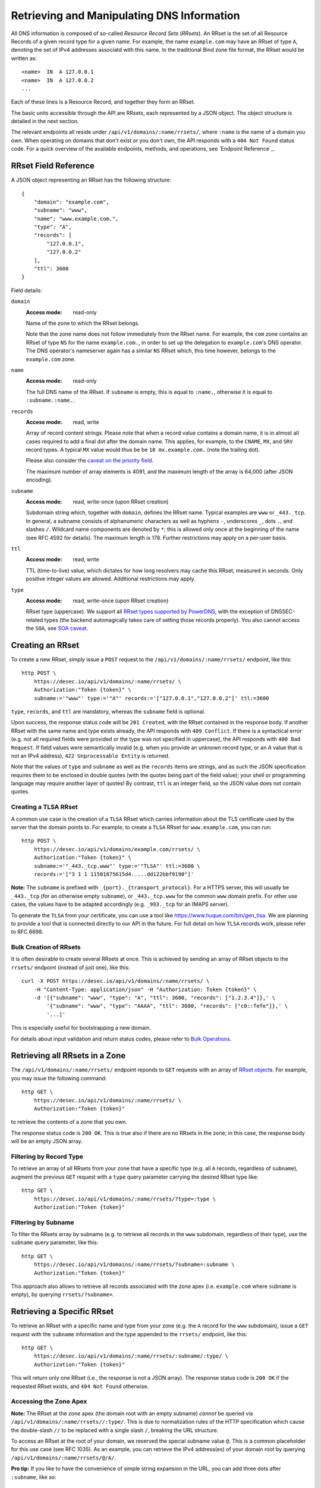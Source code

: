 Retrieving and Manipulating DNS Information
-------------------------------------------

All DNS information is composed of so-called *Resource Record Sets*
(*RRsets*).  An RRset is the set of all Resource Records of a given record
type for a given name.  For example, the name ``example.com`` may have an
RRset of type ``A``, denoting the set of IPv4 addresses associatd with this
name.  In the traditional Bind zone file format, the RRset would be written
as::

    <name>  IN  A 127.0.0.1
    <name>  IN  A 127.0.0.2
    ...

Each of these lines is a Resource Record, and together they form an RRset.

The basic units accessible through the API are RRsets, each represented by a
JSON object.  The object structure is detailed in the next section.

The relevant endpoints all reside under ``/api/v1/domains/:name/rrsets/``,
where ``:name`` is the name of a domain you own.  When operating on domains
that don't exist or you don't own, the API responds with a ``404 Not Found``
status code.  For a quick overview of the available endpoints, methods, and
operations, see `Endpoint Reference`_.


.. _`RRset object`:

RRset Field Reference
~~~~~~~~~~~~~~~~~~~~~

A JSON object representing an RRset has the following structure::

    {
        "domain": "example.com",
        "subname": "www",
        "name": "www.example.com.",
        "type": "A",
        "records": [
            "127.0.0.1",
            "127.0.0.2"
        ],
        "ttl": 3600
    }

Field details:

``domain``
    :Access mode: read-only

    Name of the zone to which the RRset belongs.

    Note that the zone name does not follow immediately from the RRset name.
    For example, the ``com`` zone contains an RRset of type ``NS`` for the
    name ``example.com.``, in order to set up the delegation to
    ``example.com``'s DNS operator.  The DNS operator's nameserver again
    has a similar ``NS`` RRset which, this time however, belongs to the
    ``example.com`` zone.

``name``
    :Access mode: read-only

    The full DNS name of the RRset.  If ``subname`` is empty, this is equal to
    ``:name.``, otherwise it is equal to ``:subname.:name.``.

``records``
    :Access mode: read, write

    Array of record content strings.  Please note that when a record value
    contains a domain name, it is in almost all cases required to add a final
    dot after the domain name.  This applies, for example, to the ``CNAME``,
    ``MX``, and ``SRV`` record types.  A typical ``MX`` value would thus be
    be ``10 mx.example.com.`` (note the trailing dot).

    Please also consider the `caveat on the priority field`_.

    The maximum number of array elements is 4091, and the maximum length of
    the array is 64,000 (after JSON encoding).

``subname``
    :Access mode: read, write-once (upon RRset creation)

    Subdomain string which, together with ``domain``, defines the RRset name.
    Typical examples are ``www`` or ``_443._tcp``.  In general, a subname
    consists of alphanumeric characters as well as hyphens ``-``, underscores
    ``_``, dots ``.``, and slashes ``/``.  Wildcard name components are
    denoted by ``*``; this is allowed only once at the beginning of the name
    (see RFC 4592 for details).  The maximum length is 178.  Further
    restrictions may apply on a per-user basis.

``ttl``
    :Access mode: read, write

    TTL (time-to-live) value, which dictates for how long resolvers may cache
    this RRset, measured in seconds.  Only positive integer values are allowed.
    Additional restrictions may apply.

``type``
    :Access mode: read, write-once (upon RRset creation)

    RRset type (uppercase).  We support all `RRset types supported by
    PowerDNS`_, with the exception of DNSSEC-related types (the backend
    automagically takes care of setting those records properly).  You also
    cannot access the ``SOA``, see `SOA caveat`_.

.. _RRset types supported by PowerDNS: https://doc.powerdns.com/md/types/


Creating an RRset
~~~~~~~~~~~~~~~~~

To create a new RRset, simply issue a ``POST`` request to the
``/api/v1/domains/:name/rrsets/`` endpoint, like this::

    http POST \
        https://desec.io/api/v1/domains/:name/rrsets/ \
        Authorization:"Token {token}" \
        subname:='"www"' type:='"A"' records:='["127.0.0.1","127.0.0.2"]' ttl:=3600

``type``, ``records``, and ``ttl`` are mandatory, whereas the ``subname``
field is optional.

Upon success, the response status code will be ``201 Created``, with the RRset
contained in the response body.  If another RRset with the same name and type
exists already, the API responds with ``409 Conflict``.  If there is a
syntactical error (e.g. not all required fields were provided or the type was
not specified in uppercase), the API responds with ``400 Bad Request``.  If
field values were semantically invalid (e.g. when you provide an unknown record
type, or an `A` value that is not an IPv4 address), ``422 Unprocessable
Entity`` is returned.

Note that the values of ``type`` and ``subname`` as well as the ``records``
items are strings, and as such the JSON specification requires them to be
enclosed in double quotes (with the quotes being part of the field value);
your shell or programming language may require another layer of quotes!  By
contrast, ``ttl`` is an integer field, so the JSON value does not contain
quotes.

Creating a TLSA RRset
`````````````````````

A common use case is the creation of a ``TLSA`` RRset which carries information
about the TLS certificate used by the server that the domain points to.  For
example, to create a ``TLSA`` RRset for ``www.example.com``, you can run::

    http POST \
        https://desec.io/api/v1/domains/example.com/rrsets/ \
        Authorization:"Token {token}" \
        subname:='"_443._tcp.www"' type:='"TLSA"' ttl:=3600 \
        records:='["3 1 1 11501875615d4.....dd122bbf9190"]'

**Note:** The ``subname`` is prefixed with ``_{port}._{transport_protocol}``.
For a HTTPS server, this will usually be ``_443._tcp`` (for an otherwise empty
``subname``), or ``_443._tcp.www`` for the common ``www`` domain prefix.  For
other use cases, the values have to be adapted accordingly (e.g. ``_993._tcp``
for an IMAPS server).

To generate the ``TLSA`` from your certificate, you can use a tool like
https://www.huque.com/bin/gen_tlsa.  We are planning to provide a tool that is
connected directly to our API in the future.  For full detail on how ``TLSA``
records work, please refer to RFC 6698.

Bulk Creation of RRsets
```````````````````````

It is often desirable to create several RRsets at once.  This is achieved by
sending an array of RRset objects to the ``rrsets/`` endpoint (instead of just
one), like this::

    curl -X POST https://desec.io/api/v1/domains/:name/rrsets/ \
        -H "Content-Type: application/json" -H "Authorization: Token {token}" \
        -d '[{"subname": "www", "type": "A", "ttl": 3600, "records": ["1.2.3.4"]},' \
            '{"subname": "www", "type": "AAAA", "ttl": 3600, "records": ["c0::fefe"]},' \
            '...]'

This is especially useful for bootstrapping a new domain.

For details about input validation and return status codes, please refer to
`Bulk Operations`_.


Retrieving all RRsets in a Zone
~~~~~~~~~~~~~~~~~~~~~~~~~~~~~~~

The ``/api/v1/domains/:name/rrsets/`` endpoint reponds to ``GET`` requests
with an array of `RRset object`_\ s. For example, you may issue the following
command::

    http GET \
        https://desec.io/api/v1/domains/:name/rrsets/ \
        Authorization:"Token {token}"

to retrieve the contents of a zone that you own.

The response status code is ``200 OK``.  This is true also if there are no
RRsets in the zone; in this case, the response body will be an empty JSON
array.


Filtering by Record Type
````````````````````````

To retrieve an array of all RRsets from your zone that have a specific type
(e.g. all ``A`` records, regardless of ``subname``), augment the previous
``GET`` request with a ``type`` query parameter carrying the desired RRset type
like::

    http GET \
        https://desec.io/api/v1/domains/:name/rrsets/?type=:type \
        Authorization:"Token {token}"


Filtering by Subname
````````````````````

To filter the RRsets array by subname (e.g. to retrieve all records in the
``www`` subdomain, regardless of their type), use the ``subname`` query
parameter, like this::

    http GET \
        https://desec.io/api/v1/domains/:name/rrsets/?subname=:subname \
        Authorization:"Token {token}"

This approach also allows to retrieve all records associated with the zone
apex (i.e. ``example.com`` where ``subname`` is empty), by querying
``rrsets/?subname=``.


Retrieving a Specific RRset
~~~~~~~~~~~~~~~~~~~~~~~~~~~

To retrieve an RRset with a specific name and type from your zone (e.g. the
``A`` record for the ``www`` subdomain), issue a ``GET`` request with the
``subname`` information and the type appended to the ``rrsets/`` endpoint,
like this::

    http GET \
        https://desec.io/api/v1/domains/:name/rrsets/:subname/:type/ \
        Authorization:"Token {token}"

This will return only one RRset (i.e., the response is not a JSON array).  The
response status code is ``200 OK`` if the requested RRset exists, and ``404
Not Found`` otherwise.

Accessing the Zone Apex
```````````````````````

**Note:** The RRset at the zone apex (the domain root with an empty subname)
*cannot* be queried via ``/api/v1/domains/:name/rrsets//:type/``.  This is due
to normalization rules of the HTTP specification which cause the double-slash
``//`` to be replaced with a single slash ``/``, breaking the URL structure.

To access an RRset at the root of your domain, we reserved the special subname
value ``@``.  This is a common placeholder for this use case (see RFC 1035).
As an example, you can retrieve the IPv4 address(es) of your domain root by
querying ``/api/v1/domains/:name/rrsets/@/A/``.

**Pro tip:** If you like to have the convenience of simple string expansion
in the URL, you can add three dots after ``:subname``, like so::

    http GET \
        https://desec.io/api/v1/domains/:name/rrsets/:subname.../:type/ \
        Authorization:"Token {token}"

With this syntax, the above-mentioned normalization problem does not occur.
You can think of the three dots as abbreviating the rest of the DNS name.


Modifying an RRset
~~~~~~~~~~~~~~~~~~

To modify an RRset, use the endpoint that you would also use to retrieve that
specific RRset.  The API allows changing the values of ``records`` and
``ttl``.  When using the ``PATCH`` method, only fields you would like to modify
need to be provided, where the ``PUT`` method requires specification of both
fields.  Examples::

    http PUT \
        https://desec.io/api/v1/domains/:name/rrsets/:subname/:type/ \
        Authorization:"Token {token}" records:='["127.0.0.1"]' ttl:=3600

    http PATCH \
        https://desec.io/api/v1/domains/:name/rrsets/:subname/:type/ \
        Authorization:"Token {token}" ttl:=86400

If the RRset was updated successfully, the API returns ``200 OK`` with the
updated RRset in the reponse body.  If there is a syntactical error (e.g. not
all required fields were provided or the type was not specified in uppercase),
the API responds with ``400 Bad Request``.  If field values were semantically
invalid (e.g. when you provide an unknown record type, or an `A` value that is
not an IPv4 address), ``422 Unprocessable Entity`` is returned.  If the RRset
does not exist, ``404 Not Found`` is returned.

To modify an RRset at the zone apex (empty subname), use the special subname
value ``@`` (read more about `Accessing the Zone Apex`_).

Bulk Modification of RRsets
```````````````````````````

It is sometimes desirable to modify several RRsets at once.  This is achieved
by sending an array of RRset objects to the ``rrsets/`` endpoint (instead of
just one), like this::

    curl -X PUT https://desec.io/api/v1/domains/:name/rrsets/ \
        -H "Content-Type: application/json" -H "Authorization: Token {token}" \
        -d '[{"subname": "www", "type": "A", "ttl": 3600, "records": ["1.2.3.4"]},' \
            '{"subname": "www", "type": "AAAA", "ttl": 3600, "records": ["c0::fefe"]},' \
            '...]'

``subname`` and ``type`` must be specified for each given RRset.  For ``ttl``
and ``records``, the usual rules apply.

For details about input validation and return status codes, please refer to
`Bulk Operations`_.


Deleting an RRset
~~~~~~~~~~~~~~~~~

To delete an RRset, you can send a ``DELETE`` request to the endpoint
representing the RRset. Alternatively, you can modify it and provide an empty
array for the ``records`` field (``[]``).

Upon success or if the RRset did not exist in the first place, the response
status code is ``204 No Content``.

Bulk Deletion of RRsets
```````````````````````

It is sometimes desirable to delete RRsets as using a bulk request.  This is
achieved by sending the RRset with an empty records list ``[]`` to the
``rrsets/`` endpoint, using the ``PATCH`` or ``PUT`` method::

    curl -X PATCH https://desec.io/api/v1/domains/:name/rrsets/ \
        -H "Content-Type: application/json" -H "Authorization: Token {token}" \
        -d '[{"subname": "www", "type": "A", "ttl": 3600, "records": ["1.2.3.4"]},' \
            '{"subname": "www", "type": "AAAA", "records": []},' \
            '...]'

For details about input validation and return status codes, please refer to
`Bulk Operations`_.


Bulk Operations
~~~~~~~~~~~~~~~

The ``rrsets/`` endpoint supports bulk operations via the ``POST``, ``PATCH``,
and ``PUT`` request methods. You can simply send an array of RRset objects
(instead of just one), like this::

    curl -X PATCH https://desec.io/api/v1/domains/:name/rrsets/ \
        -H "Content-Type: application/json" -H "Authorization: Token {token}" \
        -d '[{"subname": "www", "type": "A",    "ttl": 3600, "records": ["1.2.3.4"]},' \
            '{"subname": "www", "type": "AAAA", "ttl": 3600, "records": ["c0::fefe", "c0ff::ee"]},' \
            '{"subname": "backup", "type": "MX", "records": []},' \
            '...]'

Note that ``@`` is not accepted here as an alias for the empty subname. For
context, see `Accessing the Zone Apex`_.

Atomicity
`````````
Bulk operations are performed atomically, i.e. either all given RRsets are
accepted and published in (or deleted from) the DNS, or none of them are.

This allows you to smoothly apply large DNS changes to your domain *without*
running into the undesirable situation of an error showing up half-way through
the process when some changes already have been applied.

Field requirements
``````````````````
In all cases, the ``subname`` field is optional.  If missing, the empty subname
is assumed.

For the ``POST`` and ``PUT`` methods, all other fields are required for each
given RRset.  With ``POST``, only new RRsets are acceptable (i.e. the domain
must not yet have an RRset with the same subname and type), while ``PUT``
allows both creating new RRsets and modifying existing ones.

For the ``PATCH`` method, only ``type`` is required; if you want to modify only
``ttl`` or ``records``, you can skip the other field.  To create a new RRset
using ``PATCH``, all fields but ``subname`` must be specified.

To delete an RRset during a bulk operation, use ``PATCH`` or ``PUT`` and set
records to ``[]``.

Input validation
````````````````
For efficiency and other reasons, there are three stages of input validation:

1. Basic syntactical and semantical checks for missing JSON fields, negative
   TTL and such.

2. Uniqueness validation.  This is both to avoid the creation of multiple
   RRsets with the same subname and type, and to uncover bulk requests
   containing multiple parts that refer to the same subname and type.

3. Lastly, we check whether the given type is a supported DNS record type, and
   whether the given record contents are consistent with the type.

Errors are collected at each stage; if at least one error occured, the request
is aborted at the end of the stage, and the error(s) are returned.  Only if no
error occurred, will the request be allowed to proceed to the next stage.

In stages 1 and 2, errors are presented as a list of errors, with each list
item referring to one part of the bulk request, in the same order.  Parts that
did not cause errors have an empty error object ``{}``, and parts with errors
contain more details describing the error.  Unfortunately, in step 3, the API
currently does not associate the error message with the RRset that caused it.

The successive treatment of stages 1 and 2 means that one bulk part with a
stage-2 error may appear valid (``{}``) as long as another RRset has a stage-1
error.  Only after the stage-1 error is resolved, the request will reach stage
2, at which point an error may occur for the bulk part that previously seemed
valid.

Errors in stages 1 and 2 cause status code ``400`` (regardless of the exact
reason(s) which may vary across bulk parts), and errors from stage 3 cause
status code ``422``.


Notes
~~~~~

Consider the following general remarks that apply to our API as a whole:

- All operations are performed on RRsets, not on the individual Resource
  Records.

- The TTL (time-to-live: time for which resolvers may cache DNS information)
  is a property of an RRset (and not of a record).  Thus, all records in an
  RRset share the record type and also the TTL.  (This is actually a
  requirement of the DNS specification and not an API design choice.)

- We have not done extensive testing for reverse DNS, but things should work in
  principle.  If you encounter any problems, please let us know.


Generally, the API supports all `RRset types supported by PowerDNS`_, with a
few exceptions for such record types that the backend manages automatically.
Thus, these restrictions are not limitations from a practical point of view.
Furthermore, special care needs to be taken with some types of records, as
explained below.

.. _RRset types supported by PowerDNS: https://doc.powerdns.com/md/types/


Restricted Types
````````````````

``ALIAS``, ``DNAME``
    These record types are used very rarely in the wild.  Due to conflicts with
    the security guarantees we would like to give, these record types are
    disabled in our API.  If you attempt to create such RRsets, you will receive
    a ``400 Bad Request`` response.  In case you have a good reason for using
    these record types, shoot us an email and we can discuss your case.

``DNSKEY``, ``NSEC3PARAM``, ``RRSIG``
    These record types are meant to provide DNSSEC-related information in
    order to secure the data stored in your zones.  RRsets of this type are
    generated and served automatically by our nameservers.  However, you can
    neither read nor manipulate these RRsets through the API.  When attempting
    such operations, ``403 Forbidden`` or ``400 Bad Request`` is returned,
    respectively.

.. _`SOA caveat`:

``SOA`` record
    The ``SOA`` record cannot be read or written through this interface.  When
    attempting to create, modify or otherwise access an ``SOA`` record, ``400
    Bad Request`` or ``403 Forbidden`` is returned, respectively.

    The rationale behind this is that the content of the ``SOA`` record is
    entirely determined by the DNS operator, and users should not have to bother
    with this kind of metadata.  Upon zone changes, the backend automatically
    takes care of updating the ``SOA`` record accordingly.

    If you are interested in the value of the ``SOA`` record, you can retrieve
    it using a standard DNS query.


Caveats
```````

.. _`caveat on the priority field`:

Record types with priority field
    The deSEC DNS API does not explicitly support structured records fields
    (such as the priority field used for ``MX``, ``SRV`` and the like).

    Instead, those fields are expected to be concatenated in the conventional
    order used for zone files, with spaces in between them. For ``MX`` RRsets,
    that means that the priority is located at the beginning of the record
    content, separated from the rest of it by a space (e.g.
    ``10 mx.example.com.``).

``CNAME`` record
    - The record value must be terminated by a dot ``.`` (as in
      ``example.com.``).

    - If you create a ``CNAME`` record, its presence will cause other RRsets of
      the same name to be hidden ("occluded") from the public (i.e. in
      responses to DNS queries).  This is per RFC 1912.

      However, as far as the API is concerned, you can still retrieve and
      manipulate those additional RRsets.  In other words, ``CNAME``-induced
      hiding of additional RRsets does not apply when looking at the zone
      through the API.

    - It is currently possible to create a ``CNAME`` RRset with several
      records.  However, this is not legal, and the response to queries for
      such RRsets is undefined.  In short, don't do it.

    - Similarly, you are discouraged from creating a ``CNAME`` RRset for the
      zone apex (main domain name, empty ``subname``).  Doing so will most
      likely break your domain (for example, any ``NS`` records that are
      present will disappear from DNS responses), and other undefined behavior
      may occur.  In short, don't do it.  If you are interested in aliasing
      the zone apex, consider using an ``ALIAS`` RRset.

``MX`` record
    The ``MX`` record value consists of the priority value and a mail server
    name, which must be terminated by a dot ``.``.  Example: ``10
    mail.a4a.de.``

``NS`` record
    - The record value must be terminated by a dot ``.`` (as in
      ``ns1.desec.io.``).

    - The use of wildcard RRsets (with one component of ``subname`` being equal
      to ``*``) of type ``NS`` is **discouraged**.  This is because the
      behavior of wildcard ``NS`` records in conjunction with DNSSEC is
      undefined, per RFC 4592, Sec. 4.2.

``TXT`` record
    The contents of the ``TXT`` record must be enclosed in double quotes.
    Thus, when ``POST``\ ing to the API, make sure to do proper escaping etc.
    as required by the client you are using.  Here's an example of how to
    create a ``TXT`` RRset with HTTPie::

        http POST \
            https://desec.io/api/v1/domains/:name/rrsets/ \
            Authorization:"Token {token}" \
            type:='"TXT"' records:='["\"test value1\"","\"value2\""]' ttl:=3600
